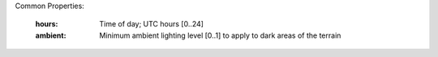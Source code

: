 Common Properties:

    :hours:     Time of day; UTC hours [0..24]
    :ambient:   Minimum ambient lighting level [0..1] to apply to dark areas of the terrain
